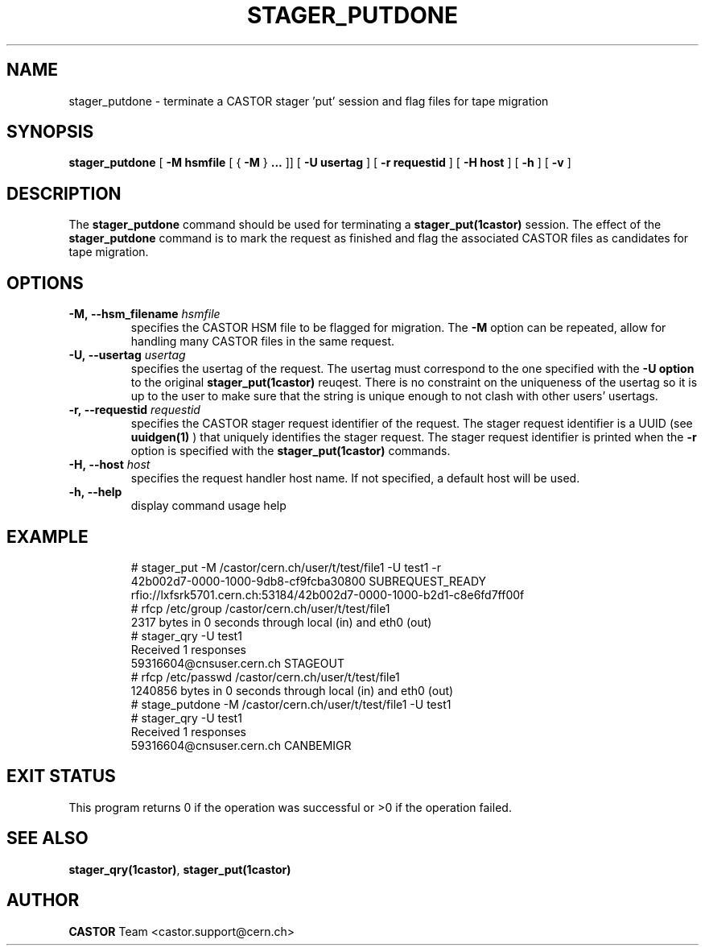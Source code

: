 .\" @(#)$RCSfile: stager_putdone.man,v $ $Revision: 1.1 $ $Date: 2005/06/17 07:38:06 $ CERN IT/ADC Olof Barring
.\" Copyright (C) 2005 by CERN/IT
.\" All rights reserved
.\"
.TH STAGER_PUTDONE 1castor "$Date: 2005/06/17 07:38:06 $" CASTOR "STAGER Commands"
.SH NAME
stager_putdone \- terminate a CASTOR stager 'put' session and flag files for tape migration
.SH SYNOPSIS
.B stager_putdone
[
.BI -M
.BI hsmfile
[
{
.BI -M
}
.BI ...
]]
[
.BI -U
.BI usertag
]
[
.BI -r
.BI requestid
]
[
.BI -H
.BI host
]
[
.BI -h
]
[
.BI -v
]
.SH DESCRIPTION
The
.B stager_putdone
command should be used for terminating a
.BI stager_put(1castor)
session. The effect of the
.B stager_putdone
command is to mark the request as finished and flag the associated CASTOR files as candidates
for tape migration.

.SH OPTIONS
.TP
.BI \-M,\ \-\-hsm_filename " hsmfile"
specifies the CASTOR HSM file to be flagged for migration. The
.B \-M
option can be repeated, allow for handling many CASTOR files in the same request.
.TP
.BI \-U,\ \-\-usertag " usertag"
specifies the usertag of the request. The usertag must correspond to the one specified
with the
.B \-U option
to the original
.B stager_put(1castor)
reuqest.
There is no constraint on the uniqueness of the usertag so it is up to the user
to make sure that the string is unique enough to not clash with other users' usertags.
.TP
.BI \-r,\ \-\-requestid " requestid"
specifies the CASTOR stager request identifier of the request.
The stager request identifier is a UUID (see
.B uuidgen(1)
) that uniquely identifies the stager request. The stager request identifier is printed when the
.BI \-r
option is specified with the
.B stager_put(1castor)
commands.
.TP
.BI \-H,\ \-\-host " host"
specifies the request handler host name. If not specified, a default host will be used.
.TP
.BI \-h,\ \-\-help
display command usage help
.TP

.SH EXAMPLE
.fi
# stager_put -M /castor/cern.ch/user/t/test/file1 -U test1 -r
.fi
42b002d7-0000-1000-9db8-cf9fcba30800 SUBREQUEST_READY
.fi
rfio://lxfsrk5701.cern.ch:53184/42b002d7-0000-1000-b2d1-c8e6fd7ff00f
.fi
# rfcp /etc/group /castor/cern.ch/user/t/test/file1
.fi
2317 bytes in 0 seconds through local (in) and eth0 (out)
.fi
# stager_qry -U test1
.fi
Received 1 responses
.fi
59316604@cnsuser.cern.ch STAGEOUT
.fi
# rfcp /etc/passwd /castor/cern.ch/user/t/test/file1
.fi
1240856 bytes in 0 seconds through local (in) and eth0 (out)
.fi
# stage_putdone -M /castor/cern.ch/user/t/test/file1 -U test1
.fi
# stager_qry -U test1
.fi
Received 1 responses
.fi
59316604@cnsuser.cern.ch CANBEMIGR
.fi

.SH EXIT STATUS
This program returns 0 if the operation was successful or >0 if the operation
failed.

.SH SEE ALSO
.BR stager_qry(1castor) ,
.BR stager_put(1castor)

.SH AUTHOR
\fBCASTOR\fP Team <castor.support@cern.ch>
